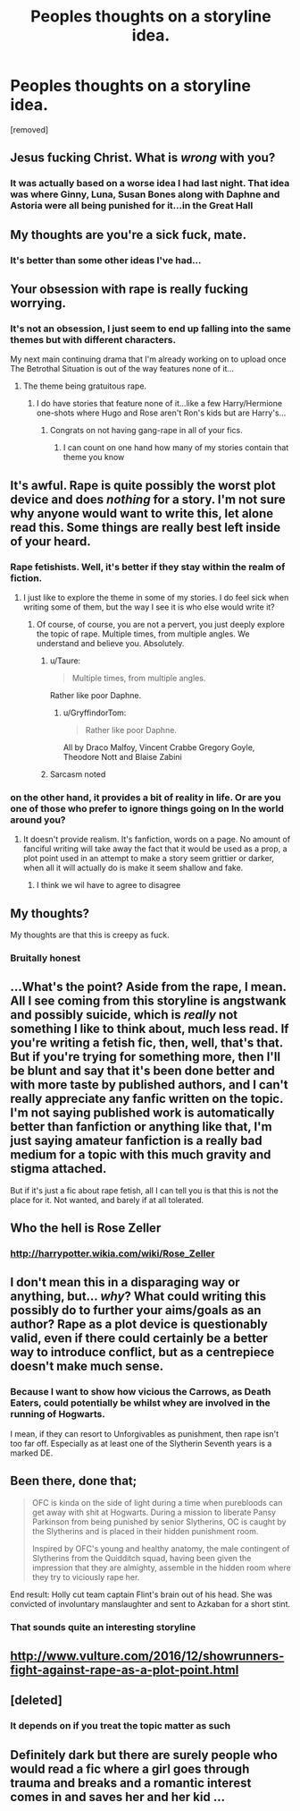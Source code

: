 #+TITLE: Peoples thoughts on a storyline idea.

* Peoples thoughts on a storyline idea.
:PROPERTIES:
:Author: GryffindorTom
:Score: 0
:DateUnix: 1480617434.0
:DateShort: 2016-Dec-01
:FlairText: Discussion
:END:
[removed]


** Jesus fucking Christ. What is /wrong/ with you?
:PROPERTIES:
:Score: 28
:DateUnix: 1480617613.0
:DateShort: 2016-Dec-01
:END:

*** It was actually based on a worse idea I had last night. That idea was where Ginny, Luna, Susan Bones along with Daphne and Astoria were all being punished for it...in the Great Hall
:PROPERTIES:
:Author: GryffindorTom
:Score: -10
:DateUnix: 1480617805.0
:DateShort: 2016-Dec-01
:END:


** My thoughts are you're a sick fuck, mate.
:PROPERTIES:
:Author: NMR3
:Score: 27
:DateUnix: 1480617886.0
:DateShort: 2016-Dec-01
:END:

*** It's better than some other ideas I've had...
:PROPERTIES:
:Author: GryffindorTom
:Score: -8
:DateUnix: 1480618833.0
:DateShort: 2016-Dec-01
:END:


** Your obsession with rape is really fucking worrying.
:PROPERTIES:
:Author: FloreatCastellum
:Score: 22
:DateUnix: 1480618874.0
:DateShort: 2016-Dec-01
:END:

*** It's not an obsession, I just seem to end up falling into the same themes but with different characters.

My next main continuing drama that I'm already working on to upload once The Betrothal Situation is out of the way features none of it...
:PROPERTIES:
:Author: GryffindorTom
:Score: -10
:DateUnix: 1480618950.0
:DateShort: 2016-Dec-01
:END:

**** The theme being gratuitous rape.
:PROPERTIES:
:Author: FloreatCastellum
:Score: 25
:DateUnix: 1480619018.0
:DateShort: 2016-Dec-01
:END:

***** I do have stories that feature none of it...like a few Harry/Hermione one-shots where Hugo and Rose aren't Ron's kids but are Harry's...
:PROPERTIES:
:Author: GryffindorTom
:Score: -6
:DateUnix: 1480619212.0
:DateShort: 2016-Dec-01
:END:

****** Congrats on not having gang-rape in all of your fics.
:PROPERTIES:
:Author: FloreatCastellum
:Score: 22
:DateUnix: 1480619290.0
:DateShort: 2016-Dec-01
:END:

******* I can count on one hand how many of my stories contain that theme you know
:PROPERTIES:
:Author: GryffindorTom
:Score: -3
:DateUnix: 1480619582.0
:DateShort: 2016-Dec-01
:END:


** It's awful. Rape is quite possibly the worst plot device and does /nothing/ for a story. I'm not sure why anyone would want to write this, let alone read this. Some things are really best left inside of your heard.
:PROPERTIES:
:Author: Lord_Anarchy
:Score: 19
:DateUnix: 1480628161.0
:DateShort: 2016-Dec-02
:END:

*** Rape fetishists. Well, it's better if they stay within the realm of fiction.
:PROPERTIES:
:Author: Satanniel
:Score: 10
:DateUnix: 1480631860.0
:DateShort: 2016-Dec-02
:END:

**** I just like to explore the theme in some of my stories. I do feel sick when writing some of them, but the way I see it is who else would write it?
:PROPERTIES:
:Author: GryffindorTom
:Score: -3
:DateUnix: 1480633588.0
:DateShort: 2016-Dec-02
:END:

***** Of course, of course, you are not a pervert, you just deeply explore the topic of rape. Multiple times, from multiple angles. We understand and believe you. Absolutely.
:PROPERTIES:
:Author: Satanniel
:Score: 16
:DateUnix: 1480634130.0
:DateShort: 2016-Dec-02
:END:

****** u/Taure:
#+begin_quote
  Multiple times, from multiple angles.
#+end_quote

Rather like poor Daphne.
:PROPERTIES:
:Author: Taure
:Score: 17
:DateUnix: 1480635935.0
:DateShort: 2016-Dec-02
:END:

******* u/GryffindorTom:
#+begin_quote
  Rather like poor Daphne.
#+end_quote

All by Draco Malfoy, Vincent Crabbe Gregory Goyle, Theodore Nott and Blaise Zabini
:PROPERTIES:
:Author: GryffindorTom
:Score: -5
:DateUnix: 1480636261.0
:DateShort: 2016-Dec-02
:END:


****** Sarcasm noted
:PROPERTIES:
:Author: GryffindorTom
:Score: -1
:DateUnix: 1480635098.0
:DateShort: 2016-Dec-02
:END:


*** on the other hand, it provides a bit of reality in life. Or are you one of those who prefer to ignore things going on In the world around you?
:PROPERTIES:
:Author: GryffindorTom
:Score: -4
:DateUnix: 1480628641.0
:DateShort: 2016-Dec-02
:END:

**** It doesn't provide realism. It's fanfiction, words on a page. No amount of fanciful writing will take away the fact that it would be used as a prop, a plot point used in an attempt to make a story seem grittier or darker, when all it will actually do is make it seem shallow and fake.
:PROPERTIES:
:Author: Lord_Anarchy
:Score: 15
:DateUnix: 1480629278.0
:DateShort: 2016-Dec-02
:END:

***** I think we wil have to agree to disagree
:PROPERTIES:
:Author: GryffindorTom
:Score: -5
:DateUnix: 1480630308.0
:DateShort: 2016-Dec-02
:END:


** My thoughts?

My thoughts are that this is creepy as fuck.
:PROPERTIES:
:Author: BronzeButterfly
:Score: 11
:DateUnix: 1480629957.0
:DateShort: 2016-Dec-02
:END:

*** Bruitally honest
:PROPERTIES:
:Author: GryffindorTom
:Score: -2
:DateUnix: 1480630623.0
:DateShort: 2016-Dec-02
:END:


** ...What's the point? Aside from the rape, I mean. All I see coming from this storyline is angstwank and possibly suicide, which is /really/ not something I like to think about, much less read. If you're writing a fetish fic, then, well, that's that. But if you're trying for something more, then I'll be blunt and say that it's been done better and with more taste by published authors, and I can't really appreciate any fanfic written on the topic. I'm not saying published work is automatically better than fanfiction or anything like that, I'm just saying amateur fanfiction is a really bad medium for a topic with this much gravity and stigma attached.

But if it's just a fic about rape fetish, all I can tell you is that this is not the place for it. Not wanted, and barely if at all tolerated.
:PROPERTIES:
:Author: Averant
:Score: 11
:DateUnix: 1480648500.0
:DateShort: 2016-Dec-02
:END:


** Who the hell is Rose Zeller
:PROPERTIES:
:Author: HaltCPM
:Score: 11
:DateUnix: 1480618108.0
:DateShort: 2016-Dec-01
:END:

*** [[http://harrypotter.wikia.com/wiki/Rose_Zeller]]
:PROPERTIES:
:Author: GryffindorTom
:Score: 1
:DateUnix: 1480618284.0
:DateShort: 2016-Dec-01
:END:


** I don't mean this in a disparaging way or anything, but... /why/? What could writing this possibly do to further your aims/goals as an author? Rape as a plot device is questionably valid, even if there could certainly be a better way to introduce conflict, but as a centrepiece doesn't make much sense.
:PROPERTIES:
:Score: 9
:DateUnix: 1480641290.0
:DateShort: 2016-Dec-02
:END:

*** Because I want to show how vicious the Carrows, as Death Eaters, could potentially be whilst whey are involved in the running of Hogwarts.

I mean, if they can resort to Unforgivables as punishment, then rape isn't too far off. Especially as at least one of the Slytherin Seventh years is a marked DE.
:PROPERTIES:
:Author: GryffindorTom
:Score: -2
:DateUnix: 1480641901.0
:DateShort: 2016-Dec-02
:END:


** Been there, done that;

#+begin_quote
  OFC is kinda on the side of light during a time when purebloods can get away with shit at Hogwarts. During a mission to liberate Pansy Parkinson from being punished by senior Slytherins, OC is caught by the Slytherins and is placed in their hidden punishment room.

  Inspired by OFC's young and healthy anatomy, the male contingent of Slytherins from the Quidditch squad, having been given the impression that they are almighty, assemble in the hidden room where they try to viciously rape her.
#+end_quote

End result: Holly cut team captain Flint's brain out of his head. She was convicted of involuntary manslaughter and sent to Azkaban for a short stint.
:PROPERTIES:
:Author: wordhammer
:Score: 4
:DateUnix: 1480619590.0
:DateShort: 2016-Dec-01
:END:

*** That sounds quite an interesting storyline
:PROPERTIES:
:Author: GryffindorTom
:Score: -5
:DateUnix: 1480619919.0
:DateShort: 2016-Dec-01
:END:


** [[http://www.vulture.com/2016/12/showrunners-fight-against-rape-as-a-plot-point.html]]
:PROPERTIES:
:Author: Judy-Lee
:Score: 1
:DateUnix: 1481243813.0
:DateShort: 2016-Dec-09
:END:


** [deleted]
:PROPERTIES:
:Score: 1
:DateUnix: 1480624677.0
:DateShort: 2016-Dec-02
:END:

*** It depends on if you treat the topic matter as such
:PROPERTIES:
:Author: GryffindorTom
:Score: -4
:DateUnix: 1480625488.0
:DateShort: 2016-Dec-02
:END:


** Definitely dark but there are surely people who would read a fic where a girl goes through trauma and breaks and a romantic interest comes in and saves her and her kid ...
:PROPERTIES:
:Score: 1
:DateUnix: 1480659847.0
:DateShort: 2016-Dec-02
:END:
